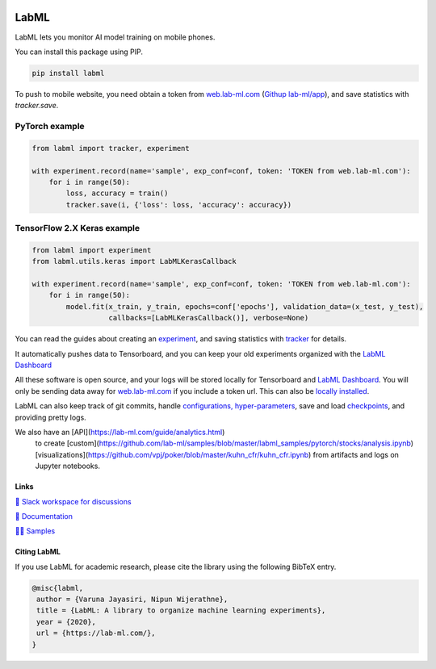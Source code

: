 .. image:: https://badge.fury.io/py/labml.svg
    :target: https://badge.fury.io/py/labml
.. image:: https://pepy.tech/badge/labml
    :target: https://pepy.tech/project/labml

LabML
=====

LabML lets you monitor AI model training on mobile phones.

.. image:: https://raw.githubusercontent.com/vpj/lab/master/images/mobile.png
   :width: 50%
   :alt: Mobile view 

You can install this package using PIP.

.. code-block:: console

    pip install labml


To push to mobile website, you need obtain a token from `web.lab-ml.com <https://web.lab-ml.com>`_
(`Githup lab-ml/app <https://github.com/lab-ml/app/>`_), and save statistics with `tracker.save`.

PyTorch example
^^^^^^^^^^^^^^^

.. code-block:: python

    from labml import tracker, experiment
  
    with experiment.record(name='sample', exp_conf=conf, token: 'TOKEN from web.lab-ml.com'):
        for i in range(50):
            loss, accuracy = train()
            tracker.save(i, {'loss': loss, 'accuracy': accuracy})

TensorFlow 2.X Keras example
^^^^^^^^^^^^^^^^^^^^^^^^^^^^

.. code-block:: python

    from labml import experiment
    from labml.utils.keras import LabMLKerasCallback
  
    with experiment.record(name='sample', exp_conf=conf, token: 'TOKEN from web.lab-ml.com'):
        for i in range(50):
            model.fit(x_train, y_train, epochs=conf['epochs'], validation_data=(x_test, y_test),
                      callbacks=[LabMLKerasCallback()], verbose=None)

You can read the guides about creating an  `experiment <http://lab-ml.com/guide/experiment.html>`_,
and saving statistics with `tracker <http://lab-ml.com/guide/tracker.html>`_ for details.

It automatically pushes data to Tensorboard, and you can keep your old experiments organized with the 
`LabML Dashboard <https://github.com/lab-ml/dashboard/>`_

.. image:: https://raw.githubusercontent.com/lab-ml/dashboard/master/images/screenshots/dashboard_table.png
   :width: 100%
   :alt: Dashboard Screenshot

All these software is open source,
and your logs will be stored locally for Tensorboard and `LabML Dashboard <https://github.com/lab-ml/dashboard/>`_.
You will only be sending data away for `web.lab-ml.com <https://web.lab-ml.com>`_ if you include a token url.
This can also be `locally installed <https://github.com/lab-ml/app/>`_.

LabML can also keep track of git commits,
handle `configurations, hyper-parameters <http://lab-ml.com/guide/configs.html>`_,
save and load `checkpoints <http://lab-ml.com/guide/experiment.html>`_,
and providing pretty logs.

.. image:: https://raw.githubusercontent.com/vpj/lab/master/images/logger_sample.png
   :width: 50%
   :alt: Logger output

We also have an [API](https://lab-ml.com/guide/analytics.html)
 to create [custom](https://github.com/lab-ml/samples/blob/master/labml_samples/pytorch/stocks/analysis.ipynb)
 [visualizations](https://github.com/vpj/poker/blob/master/kuhn_cfr/kuhn_cfr.ipynb) from artifacts and logs on Jupyter notebooks.

.. image:: https://raw.githubusercontent.com/vpj/lab/master/images/analytics.png
   :width: 50%
   :alt: Analytics

Links
-----

`💬 Slack workspace for discussions <https://join.slack.com/t/labforml/shared_invite/zt-egj9zvq9-Dl3hhZqobexgT7aVKnD14g/>`_

`📗 Documentation <http://lab-ml.com/>`_

`👨‍🏫 Samples <https://github.com/lab-ml/samples>`_


Citing LabML
------------

If you use LabML for academic research, please cite the library using the following BibTeX entry.

.. code-block:: bibtex

	@misc{labml,
	 author = {Varuna Jayasiri, Nipun Wijerathne},
	 title = {LabML: A library to organize machine learning experiments},
	 year = {2020},
	 url = {https://lab-ml.com/},
	}

